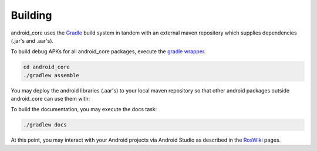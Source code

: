 .. _building:

Building
========

android_core uses the `Gradle`_ build system in tandem with an external maven
repository which supplies dependencies (.jar's and .aar's).

To build debug APKs for all android_core packages, execute the `gradle wrapper`_.

.. code-block:: bash

  cd android_core
  ./gradlew assemble

You may deploy the android libraries (.aar's) to your local maven repository so
that other android packages outside android_core can use them with:

.. code-block:: bash
  ./gradlew publishToMavenLocal

To build the documentation, you may execute the docs task:

.. code-block:: bash

  ./gradlew docs

At this point, you may interact with your Android projects via Android Studio as described
in the `RosWiki`_ pages.

.. _RosWiki: http://wiki.ros.org/android/Android Studio
.. _Gradle: http://www.gradle.org/
.. _gradle wrapper: http://gradle.org/docs/current/userguide/gradle_wrapper.html
.. _Android documentation: http://developer.android.com/guide/developing/building/building-cmdline.html

